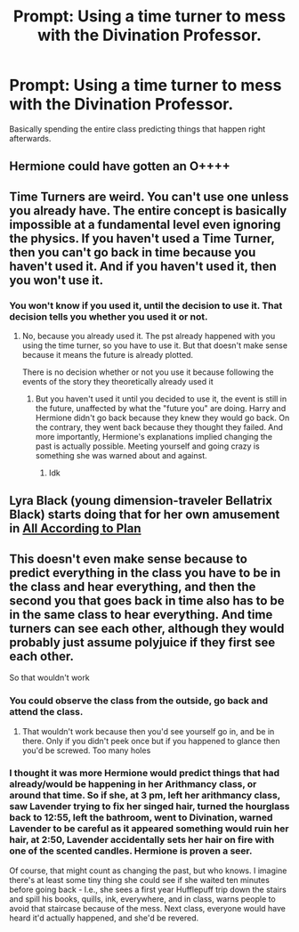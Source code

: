 #+TITLE: Prompt: Using a time turner to mess with the Divination Professor.

* Prompt: Using a time turner to mess with the Divination Professor.
:PROPERTIES:
:Author: 15_Redstones
:Score: 22
:DateUnix: 1553187594.0
:DateShort: 2019-Mar-21
:FlairText: Prompt
:END:
Basically spending the entire class predicting things that happen right afterwards.


** Hermione could have gotten an O++++
:PROPERTIES:
:Author: altrarose
:Score: 14
:DateUnix: 1553202318.0
:DateShort: 2019-Mar-22
:END:


** Time Turners are weird. You can't use one unless you already have. The entire concept is basically impossible at a fundamental level even ignoring the physics. If you haven't used a Time Turner, then you can't go back in time because you haven't used it. And if you haven't used it, then you won't use it.
:PROPERTIES:
:Author: RisingEarth
:Score: 3
:DateUnix: 1553234152.0
:DateShort: 2019-Mar-22
:END:

*** You won't know if you used it, until the decision to use it. That decision tells you whether you used it or not.
:PROPERTIES:
:Author: JaimeJabs
:Score: 1
:DateUnix: 1553265288.0
:DateShort: 2019-Mar-22
:END:

**** No, because you already used it. The pst already happened with you using the time turner, so you have to use it. But that doesn't make sense because it means the future is already plotted.

There is no decision whether or not you use it because following the events of the story they theoretically already used it
:PROPERTIES:
:Score: 1
:DateUnix: 1553280364.0
:DateShort: 2019-Mar-22
:END:

***** But you haven't used it until you decided to use it, the event is still in the future, unaffected by what the "future you" are doing. Harry and Hermione didn't go back because they knew they would go back. On the contrary, they went back because they thought they failed. And more importantly, Hermione's explanations implied changing the past is actually possible. Meeting yourself and going crazy is something she was warned about and against.
:PROPERTIES:
:Author: JaimeJabs
:Score: 1
:DateUnix: 1553291542.0
:DateShort: 2019-Mar-23
:END:

****** Idk
:PROPERTIES:
:Score: 1
:DateUnix: 1553298032.0
:DateShort: 2019-Mar-23
:END:


** Lyra Black (young dimension-traveler Bellatrix Black) starts doing that for her own amusement in [[https://archiveofourown.org/works/15294075/chapters/35481426][All According to Plan]]
:PROPERTIES:
:Author: Kjartan_Aurland
:Score: 2
:DateUnix: 1553243671.0
:DateShort: 2019-Mar-22
:END:


** This doesn't even make sense because to predict everything in the class you have to be in the class and hear everything, and then the second you that goes back in time also has to be in the same class to hear everything. And time turners can see each other, although they would probably just assume polyjuice if they first see each other.

So that wouldn't work
:PROPERTIES:
:Score: 1
:DateUnix: 1553279812.0
:DateShort: 2019-Mar-22
:END:

*** You could observe the class from the outside, go back and attend the class.
:PROPERTIES:
:Author: 15_Redstones
:Score: 1
:DateUnix: 1553284816.0
:DateShort: 2019-Mar-23
:END:

**** That wouldn't work because then you'd see yourself go in, and be in there. Only if you didn't peek once but if you happened to glance then you'd be screwed. Too many holes
:PROPERTIES:
:Score: 1
:DateUnix: 1553292232.0
:DateShort: 2019-Mar-23
:END:


*** I thought it was more Hermione would predict things that had already/would be happening in her Arithmancy class, or around that time. So if she, at 3 pm, left her arithmancy class, saw Lavender trying to fix her singed hair, turned the hourglass back to 12:55, left the bathroom, went to Divination, warned Lavender to be careful as it appeared something would ruin her hair, at 2:50, Lavender accidentally sets her hair on fire with one of the scented candles. Hermione is proven a seer.

Of course, that might count as changing the past, but who knows. I imagine there's at least some tiny thing she could see if she waited ten minutes before going back - I.e., she sees a first year Hufflepuff trip down the stairs and spill his books, quills, ink, everywhere, and in class, warns people to avoid that staircase because of the mess. Next class, everyone would have heard it'd actually happened, and she'd be revered.
:PROPERTIES:
:Author: Lamenardo
:Score: 1
:DateUnix: 1553333748.0
:DateShort: 2019-Mar-23
:END:

